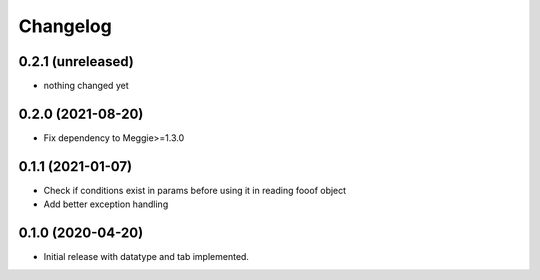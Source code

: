 Changelog
=========

0.2.1 (unreleased)
-----------------

- nothing changed yet

0.2.0 (2021-08-20)
-----------------

- Fix dependency to Meggie>=1.3.0

0.1.1 (2021-01-07)
-----------------

- Check if conditions exist in params before using it in reading fooof object
- Add better exception handling

0.1.0 (2020-04-20)
-----------------

- Initial release with datatype and tab implemented.
